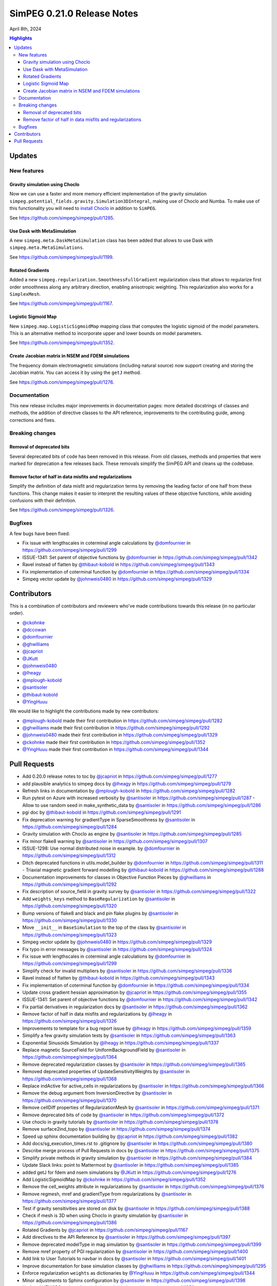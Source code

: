 .. _0.21.0_notes:

===========================
SimPEG 0.21.0 Release Notes
===========================

April 8th, 2024

.. contents:: Highlights
    :depth: 3

Updates
=======

New features
------------

Gravity simulation using Choclo
~~~~~~~~~~~~~~~~~~~~~~~~~~~~~~~

Now we can use a faster and more memory efficient implementation of the gravity
simulation ``simpeg.potential_fields.gravity.Simulation3DIntegral``, making use
of Choclo and Numba.  To make use of this functionality you will need to
`install Choclo <https://www.fatiando.org/choclo/latest/install.html>`__ in
addition to ``SimPEG``.

See https://github.com/simpeg/simpeg/pull/1285.

Use Dask with MetaSimulation
~~~~~~~~~~~~~~~~~~~~~~~~~~~~

A new ``simpeg.meta.DaskMetaSimulation`` class has been added that allows to
use Dask with ``simpeg.meta.MetaSimulations``.

See https://github.com/simpeg/simpeg/pull/1199.

Rotated Gradients
~~~~~~~~~~~~~~~~~

Added a new ``simpeg.regularization.SmoothnessFullGradient`` regularization
class that allows to regularize first order smoothness along any arbitrary
direction, enabling anisotropic weighting. This regularization also works for
a ``SimplexMesh``.

See https://github.com/simpeg/simpeg/pull/1167.

Logistic Sigmoid Map
~~~~~~~~~~~~~~~~~~~~

New ``simpeg.map.LogisticSigmoidMap`` mapping class that computes the logistic
sigmoid of the model parameters. This is an alternative method to incorporate
upper and lower bounds on model parameters.

See https://github.com/simpeg/simpeg/pull/1352.

Create Jacobian matrix in NSEM and FDEM simulations
~~~~~~~~~~~~~~~~~~~~~~~~~~~~~~~~~~~~~~~~~~~~~~~~~~~~~

The frequency domain electromagnetic simulations (including natural source) now
support creating and storing the Jacobian matrix. You can access it by using
the ``getJ`` method.

See https://github.com/simpeg/simpeg/pull/1276.


Documentation
-------------

This new release includes major improvements in documentation pages: more
detailed docstrings of classes and methods, the addition of directive classes
to the API reference, improvements to the contributing guide, among corrections
and fixes.


Breaking changes
----------------

Removal of deprecated bits
~~~~~~~~~~~~~~~~~~~~~~~~~~

Several deprecated bits of code has been removed in this release. From old
classes, methods and properties that were marked for deprecation a few releases
back. These removals simplify the SimPEG API and cleans up the codebase.

Remove factor of half in data misfits and regularizations
~~~~~~~~~~~~~~~~~~~~~~~~~~~~~~~~~~~~~~~~~~~~~~~~~~~~~~~~~

Simplify the definition of data misfit and regularization terms by removing the
leading factor of one half from these functions. This change makes it easier to
interpret the resulting values of these objective functions, while
avoiding confusions with their definition.

See https://github.com/simpeg/simpeg/pull/1326.


Bugfixes
--------

A few bugs have been fixed:

-  Fix issue with lengthscales in coterminal angle calculations by
   `@domfournier <https://github.com/domfournier>`__ in https://github.com/simpeg/simpeg/pull/1299
-  ISSUE-1341: Set parent of objective functions by `@domfournier <https://github.com/domfournier>`__ in
   https://github.com/simpeg/simpeg/pull/1342
-  Ravel instead of flatten by `@thibaut-kobold <https://github.com/thibaut-kobold>`__ in
   https://github.com/simpeg/simpeg/pull/1343
-  Fix implementation of coterminal function by `@domfournier <https://github.com/domfournier>`__ in
   https://github.com/simpeg/simpeg/pull/1334
-  Simpeg vector update by `@johnweis0480 <https://github.com/johnweis0480>`__ in
   https://github.com/simpeg/simpeg/pull/1329


Contributors
============

This is a combination of contributors and reviewers who've made contributions
towards this release (in no particular order).

* `@ckohnke <https://github.com/ckohnke>`__
* `@dccowan <https://github.com/dccowan>`__
* `@domfournier <https://github.com/domfournier>`__
* `@ghwilliams <https://github.com/ghwilliams>`__
* `@jcapriot <https://github.com/jcapriot>`__
* `@JKutt <https://github.com/JKutt>`__
* `@johnweis0480 <https://github.com/johnweis0480>`__
* `@lheagy <https://github.com/lheagy>`__
* `@mplough-kobold <https://github.com/mplough-kobold>`__
* `@santisoler <https://github.com/santisoler>`__
* `@thibaut-kobold <https://github.com/thibaut-kobold>`__
* `@YingHuuu <https://github.com/YingHuuu>`__

We would like to highlight the contributions made by new contributors:

- `@mplough-kobold <https://github.com/mplough-kobold>`__ made their first
  contribution in https://github.com/simpeg/simpeg/pull/1282
- `@ghwilliams <https://github.com/ghwilliams>`__ made their first contribution
  in https://github.com/simpeg/simpeg/pull/1292
- `@johnweis0480 <https://github.com/johnweis0480>`__ made their first
  contribution in https://github.com/simpeg/simpeg/pull/1329
- `@ckohnke <https://github.com/ckohnke>`__ made their first contribution in
  https://github.com/simpeg/simpeg/pull/1352
- `@YingHuuu <https://github.com/YingHuuu>`__ made their first contribution in
  https://github.com/simpeg/simpeg/pull/1344


Pull Requests
=============

-  Add 0.20.0 release notes to toc by `@jcapriot <https://github.com/jcapriot>`__ in
   https://github.com/simpeg/simpeg/pull/1277
-  add plausible analytics to simpeg docs by `@lheagy <https://github.com/lheagy>`__ in
   https://github.com/simpeg/simpeg/pull/1279
-  Refresh links in documentation by `@mplough-kobold <https://github.com/mplough-kobold>`__ in
   https://github.com/simpeg/simpeg/pull/1282
-  Run pytest on Azure with increased verbosity by `@santisoler <https://github.com/santisoler>`__ in
   https://github.com/simpeg/simpeg/pull/1287 -  Allow to use random seed in make_synthetic_data by `@santisoler <https://github.com/santisoler>`__ in
   https://github.com/simpeg/simpeg/pull/1286
-  pgi doc by `@thibaut-kobold <https://github.com/thibaut-kobold>`__ in
   https://github.com/simpeg/simpeg/pull/1291
-  Fix deprecation warning for gradientType in SparseSmoothness by
   `@santisoler <https://github.com/santisoler>`__ in https://github.com/simpeg/simpeg/pull/1284
-  Gravity simulation with Choclo as engine by `@santisoler <https://github.com/santisoler>`__ in
   https://github.com/simpeg/simpeg/pull/1285
-  Fix minor flake8 warning by `@santisoler <https://github.com/santisoler>`__ in
   https://github.com/simpeg/simpeg/pull/1307
-  ISSUE-1298: Use normal distributed noise in example. by `@domfournier <https://github.com/domfournier>`__
   in https://github.com/simpeg/simpeg/pull/1312
-  Ditch deprecated functions in utils.model_builder by `@domfournier <https://github.com/domfournier>`__ in
   https://github.com/simpeg/simpeg/pull/1311 -  Triaxial magnetic gradient forward modelling by `@thibaut-kobold <https://github.com/thibaut-kobold>`__ in
   https://github.com/simpeg/simpeg/pull/1288
-  Documentation improvements for classes in Objective Function Pieces
   by `@ghwilliams <https://github.com/ghwilliams>`__ in https://github.com/simpeg/simpeg/pull/1292
-  Fix description of source_field in gravity survey by `@santisoler <https://github.com/santisoler>`__ in
   https://github.com/simpeg/simpeg/pull/1322
-  Add ``weights_keys`` method to ``BaseRegularization`` by `@santisoler <https://github.com/santisoler>`__
   in https://github.com/simpeg/simpeg/pull/1320
-  Bump versions of flake8 and black and pin flake plugins by
   `@santisoler <https://github.com/santisoler>`__ in https://github.com/simpeg/simpeg/pull/1330
-  Move ``__init__`` in ``BaseSimulation`` to the top of the class by
   `@santisoler <https://github.com/santisoler>`__ in https://github.com/simpeg/simpeg/pull/1323
-  Simpeg vector update by `@johnweis0480 <https://github.com/johnweis0480>`__ in
   https://github.com/simpeg/simpeg/pull/1329
-  Fix typo in error messages by `@santisoler <https://github.com/santisoler>`__ in
   https://github.com/simpeg/simpeg/pull/1324
-  Fix issue with lengthscales in coterminal angle calculations by
   `@domfournier <https://github.com/domfournier>`__ in https://github.com/simpeg/simpeg/pull/1299
-  Simplify check for invalid multipliers by `@santisoler <https://github.com/santisoler>`__ in
   https://github.com/simpeg/simpeg/pull/1336
-  Ravel instead of flatten by `@thibaut-kobold <https://github.com/thibaut-kobold>`__ in
   https://github.com/simpeg/simpeg/pull/1343
-  Fix implementation of coterminal function by `@domfournier <https://github.com/domfournier>`__ in
   https://github.com/simpeg/simpeg/pull/1334
-  Update cross gradient hessian approximation by `@jcapriot <https://github.com/jcapriot>`__ in
   https://github.com/simpeg/simpeg/pull/1355
-  ISSUE-1341: Set parent of objective functions by `@domfournier <https://github.com/domfournier>`__ in
   https://github.com/simpeg/simpeg/pull/1342
-  Fix partial derivatives in regularization docs by `@santisoler <https://github.com/santisoler>`__ in
   https://github.com/simpeg/simpeg/pull/1362
-  Remove factor of half in data misfits and regularizations by `@lheagy <https://github.com/lheagy>`__
   in https://github.com/simpeg/simpeg/pull/1326
-  Improvements to template for a bug report issue by `@lheagy <https://github.com/lheagy>`__ in
   https://github.com/simpeg/simpeg/pull/1359
-  Simplify a few gravity simulation tests by `@santisoler <https://github.com/santisoler>`__ in
   https://github.com/simpeg/simpeg/pull/1363
-  Exponential Sinusoids Simulation by `@lheagy <https://github.com/lheagy>`__ in
   https://github.com/simpeg/simpeg/pull/1337
-  Replace magnetic SourceField for UniformBackgroundField by
   `@santisoler <https://github.com/santisoler>`__ in https://github.com/simpeg/simpeg/pull/1364
-  Remove deprecated regularization classes by `@santisoler <https://github.com/santisoler>`__ in
   https://github.com/simpeg/simpeg/pull/1365
-  Removed deprecated properties of UpdateSensitivityWeights by
   `@santisoler <https://github.com/santisoler>`__ in https://github.com/simpeg/simpeg/pull/1368
-  Replace indActive for active_cells in regularizations by `@santisoler <https://github.com/santisoler>`__
   in https://github.com/simpeg/simpeg/pull/1366
-  Remove the debug argument from InversionDirective by `@santisoler <https://github.com/santisoler>`__ in
   https://github.com/simpeg/simpeg/pull/1370
-  Remove cellDiff properties of RegularizationMesh by `@santisoler <https://github.com/santisoler>`__ in
   https://github.com/simpeg/simpeg/pull/1371
-  Remove deprecated bits of code by `@santisoler <https://github.com/santisoler>`__ in
   https://github.com/simpeg/simpeg/pull/1372
-  Use choclo in gravity tutorials by `@santisoler <https://github.com/santisoler>`__ in
   https://github.com/simpeg/simpeg/pull/1378
-  Remove surface2ind_topo by `@santisoler <https://github.com/santisoler>`__ in
   https://github.com/simpeg/simpeg/pull/1374
-  Speed up sphinx documentation building by `@jcapriot <https://github.com/jcapriot>`__ in
   https://github.com/simpeg/simpeg/pull/1382
-  Add docs/sg_execution_times.rst to .gitignore by `@santisoler <https://github.com/santisoler>`__ in
   https://github.com/simpeg/simpeg/pull/1380
-  Describe merge process of Pull Requests in docs by `@santisoler <https://github.com/santisoler>`__ in
   https://github.com/simpeg/simpeg/pull/1375
-  Simplify private methods in gravity simulation by `@santisoler <https://github.com/santisoler>`__ in
   https://github.com/simpeg/simpeg/pull/1384
-  Update Slack links: point to Mattermost by `@santisoler <https://github.com/santisoler>`__ in
   https://github.com/simpeg/simpeg/pull/1385
-  added getJ for fdem and nsem simulations by `@JKutt <https://github.com/JKutt>`__ in
   https://github.com/simpeg/simpeg/pull/1276
-  Add LogisticSigmoidMap by `@ckohnke <https://github.com/ckohnke>`__ in
   https://github.com/simpeg/simpeg/pull/1352
-  Remove the cell_weights attribute in regularizations by `@santisoler <https://github.com/santisoler>`__
   in https://github.com/simpeg/simpeg/pull/1376
-  Remove regmesh, mref and gradientType from regularizations by
   `@santisoler <https://github.com/santisoler>`__ in https://github.com/simpeg/simpeg/pull/1377
-  Test if gravity sensitivities are stored on disk by `@santisoler <https://github.com/santisoler>`__ in
   https://github.com/simpeg/simpeg/pull/1388
-  Check if mesh is 3D when using Choclo in gravity simulation by
   `@santisoler <https://github.com/santisoler>`__ in https://github.com/simpeg/simpeg/pull/1386
-  Rotated Gradients by `@jcapriot <https://github.com/jcapriot>`__ in
   https://github.com/simpeg/simpeg/pull/1167
-  Add directives to the API Reference by `@santisoler <https://github.com/santisoler>`__ in
   https://github.com/simpeg/simpeg/pull/1397
-  Remove deprecated modelType in mag simulation by `@santisoler <https://github.com/santisoler>`__ in
   https://github.com/simpeg/simpeg/pull/1399
-  Remove mref property of PGI regularization by `@santisoler <https://github.com/santisoler>`__ in
   https://github.com/simpeg/simpeg/pull/1400
-  Add link to User Tutorials to navbar in docs by `@santisoler <https://github.com/santisoler>`__ in
   https://github.com/simpeg/simpeg/pull/1401
-  Improve documentation for base simulation classes by `@ghwilliams <https://github.com/ghwilliams>`__ in
   https://github.com/simpeg/simpeg/pull/1295
-  Enforce regularization ``weights`` as dictionaries by `@YingHuuu <https://github.com/YingHuuu>`__ in
   https://github.com/simpeg/simpeg/pull/1344
-  Minor adjustments to Sphinx configuration by `@santisoler <https://github.com/santisoler>`__ in
   https://github.com/simpeg/simpeg/pull/1398
-  Update AUTHORS.rst by `@lheagy <https://github.com/lheagy>`__ in
   https://github.com/simpeg/simpeg/pull/1259
-  Update year in LICENSE by `@lheagy <https://github.com/lheagy>`__ in
   https://github.com/simpeg/simpeg/pull/1404
-  Dask MetaSim by `@jcapriot <https://github.com/jcapriot>`__ in
   https://github.com/simpeg/simpeg/pull/1199
-  Add Ying and Williams to AUTHORS.rst by `@santisoler <https://github.com/santisoler>`__ in
   https://github.com/simpeg/simpeg/pull/1405
-  Remove link to “twitter” by `@jcapriot <https://github.com/jcapriot>`__ in
   https://github.com/simpeg/simpeg/pull/1406
-  Bump Black version to 24.3.0 by `@santisoler <https://github.com/santisoler>`__ in
   https://github.com/simpeg/simpeg/pull/1403
-  Publish documentation on azure `@jcapriot <https://github.com/jcapriot>`__ in
   https://github.com/simpeg/simpeg/pull/1412
